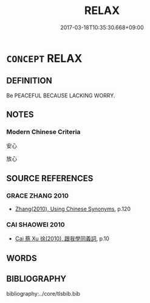 # -*- mode: mandoku-tls-view -*-
#+TITLE: RELAX
#+DATE: 2017-03-18T10:35:30.668+09:00        
#+STARTUP: content
* =CONCEPT= RELAX
:PROPERTIES:
:CUSTOM_ID: uuid-905d6c71-ee6f-4678-aebd-e3764ddf05f8
:END:
** DEFINITION

Be PEACEFUL BECAUSE LACKING WORRY.

** NOTES

*** Modern Chinese Criteria
安心

放心

** SOURCE REFERENCES
*** GRACE ZHANG 2010
 - [[cite:GRACE-ZHANG-2010][Zhang(2010), Using Chinese Synonyms]], p.120

*** CAI SHAOWEI 2010
 - [[cite:CAI-SHAOWEI-2010][Cai 蔡 Xu 徐(2010), 跟我學同義詞]], p.10

** WORDS
   :PROPERTIES:
   :VISIBILITY: children
   :END:
** BIBLIOGRAPHY
bibliography:../core/tlsbib.bib
